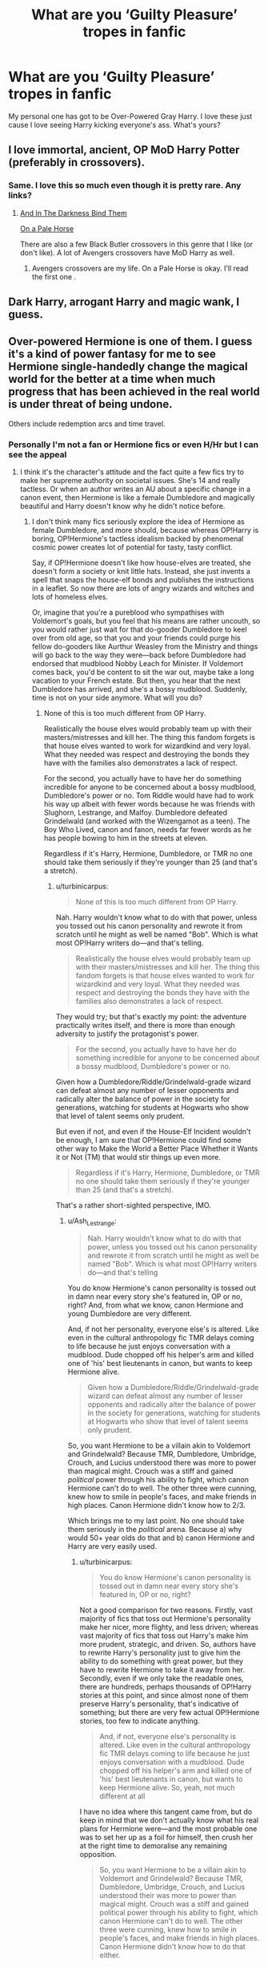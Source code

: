 #+TITLE: What are you ‘Guilty Pleasure’ tropes in fanfic

* What are you ‘Guilty Pleasure’ tropes in fanfic
:PROPERTIES:
:Author: RavenclawHufflepuff
:Score: 15
:DateUnix: 1562536333.0
:DateShort: 2019-Jul-08
:FlairText: Discussion
:END:
My personal one has got to be Over-Powered Gray Harry. I love these just cause I love seeing Harry kicking everyone's ass. What's yours?


** I love immortal, ancient, OP MoD Harry Potter (preferably in crossovers).
:PROPERTIES:
:Author: audeneverest
:Score: 28
:DateUnix: 1562544887.0
:DateShort: 2019-Jul-08
:END:

*** Same. I love this so much even though it is pretty rare. Any links?
:PROPERTIES:
:Author: RisingEarth
:Score: 5
:DateUnix: 1562599360.0
:DateShort: 2019-Jul-08
:END:

**** [[https://www.fanfiction.net/s/9674362/1/And-In-The-Darkness-Bind-Them][And In The Darkness Bind Them]]

[[https://www.fanfiction.net/s/10685852/1/On-a-Pale-Horse][On a Pale Horse]]

There are also a few Black Butler crossovers in this genre that I like (or don't like). A lot of Avengers crossovers have MoD Harry as well.
:PROPERTIES:
:Author: audeneverest
:Score: 3
:DateUnix: 1562600154.0
:DateShort: 2019-Jul-08
:END:

***** Avengers crossovers are my life. On a Pale Horse is okay. I'll read the first one .
:PROPERTIES:
:Author: RisingEarth
:Score: 3
:DateUnix: 1562600459.0
:DateShort: 2019-Jul-08
:END:


** Dark Harry, arrogant Harry and magic wank, I guess.
:PROPERTIES:
:Author: Ash_Lestrange
:Score: 9
:DateUnix: 1562544985.0
:DateShort: 2019-Jul-08
:END:


** Over-powered Hermione is one of them. I guess it's a kind of power fantasy for me to see Hermione single-handedly change the magical world for the better at a time when much progress that has been achieved in the real world is under threat of being undone.

Others include redemption arcs and time travel.
:PROPERTIES:
:Score: 12
:DateUnix: 1562537687.0
:DateShort: 2019-Jul-08
:END:

*** Personally I'm not a fan or Hermione fics or even H/Hr but I can see the appeal
:PROPERTIES:
:Author: RavenclawHufflepuff
:Score: 4
:DateUnix: 1562538007.0
:DateShort: 2019-Jul-08
:END:

**** I think it's the character's attitude and the fact quite a few fics try to make her supreme authority on societal issues. She's 14 and really tactless. Or when an author writes an AU about a specific change in a canon event, then Hermione is like a female Dumbledore and magically beautiful and Harry doesn't know why he didn't notice before.
:PROPERTIES:
:Score: 5
:DateUnix: 1562543757.0
:DateShort: 2019-Jul-08
:END:

***** I don't think many fics seriously explore the idea of Hermione as female Dumbledore, and more should, because whereas OP!Harry is boring, OP!Hermione's tactless idealism backed by phenomenal cosmic power creates lot of potential for tasty, tasty conflict.

Say, if OP!Hermione doesn't like how house-elves are treated, she doesn't form a society or knit little hats. Instead, she just invents a spell that snaps the house-elf bonds and publishes the instructions in a leaflet. So now there are lots of angry wizards and witches and lots of homeless elves.

Or, imagine that you're a pureblood who sympathises with Voldemort's goals, but you feel that his means are rather uncouth, so you would rather just wait for that do-gooder Dumbledore to keel over from old age, so that you and your friends could purge his fellow do-gooders like Aurthur Weasley from the Ministry and things will go back to the way they were---back before Dumbledore had endorsed that mudblood Nobby Leach for Minister. If Voldemort comes back, you'd be content to sit the war out, maybe take a long vacation to your French estate. But then, you hear that the next Dumbledore has arrived, and she's a bossy mudblood. Suddenly, time is not on your side anymore. What will you do?
:PROPERTIES:
:Author: turbinicarpus
:Score: 2
:DateUnix: 1562614130.0
:DateShort: 2019-Jul-08
:END:

****** None of this is too much different from OP Harry.

Realistically the house elves would probably team up with their masters/mistresses and kill her. The thing this fandom forgets is that house elves wanted to work for wizardkind and very loyal. What they needed was respect and destroying the bonds they have with the families also demonstrates a lack of respect.

For the second, you actually have to have her do something incredible for anyone to be concerned about a bossy mudblood, Dumbledore's power or no. Tom Riddle would have had to work his way up albeit with fewer words because he was friends with Slughorn, Lestrange, and Malfoy. Dumbledore defeated Grindelwald (and worked with the Wizengamot as a teen). The Boy Who Lived, canon and fanon, needs far fewer words as he has people bowing to him in the streets at eleven.

Regardless if it's Harry, Hermione, Dumbledore, or TMR no one should take them seriously if they're younger than 25 (and that's a stretch).
:PROPERTIES:
:Author: Ash_Lestrange
:Score: 2
:DateUnix: 1562623519.0
:DateShort: 2019-Jul-09
:END:

******* u/turbinicarpus:
#+begin_quote
  None of this is too much different from OP Harry.
#+end_quote

Nah. Harry wouldn't know what to do with that power, unless you tossed out his canon personality and rewrote it from scratch until he might as well be named "Bob". Which is what most OP!Harry writers do---and that's telling.

#+begin_quote
  Realistically the house elves would probably team up with their masters/mistresses and kill her. The thing this fandom forgets is that house elves wanted to work for wizardkind and very loyal. What they needed was respect and destroying the bonds they have with the families also demonstrates a lack of respect.
#+end_quote

They would try; but that's exactly my point: the adventure practically writes itself, and there is more than enough adversity to justify the protagonist's power.

#+begin_quote
  For the second, you actually have to have her do something incredible for anyone to be concerned about a bossy mudblood, Dumbledore's power or no.
#+end_quote

Given how a Dumbledore/Riddle/Grindelwald-grade wizard can defeat almost any number of lesser opponents and radically alter the balance of power in the society for generations, watching for students at Hogwarts who show that level of talent seems only prudent.

But even if not, and even if the House-Elf Incident wouldn't be enough, I am sure that OP!Hermione could find some other way to Make the World a Better Place Whether it Wants it or Not (TM) that would stir things up even more.

#+begin_quote
  Regardless if it's Harry, Hermione, Dumbledore, or TMR no one should take them seriously if they're younger than 25 (and that's a stretch).
#+end_quote

That's a rather short-sighted perspective, IMO.
:PROPERTIES:
:Author: turbinicarpus
:Score: 1
:DateUnix: 1562628935.0
:DateShort: 2019-Jul-09
:END:

******** u/Ash_Lestrange:
#+begin_quote
  Nah. Harry wouldn't know what to do with that power, unless you tossed out his canon personality and rewrote it from scratch until he might as well be named "Bob". Which is what most OP!Harry writers do---and that's telling
#+end_quote

You do know Hermione's canon personality is tossed out in damn near every story she's featured in, OP or no, right? And, from what we know, canon Hermione and young Dumbledore are very different.

And, if not her personality, everyone else's is altered. Like even in the cultural anthropology fic TMR delays coming to life because he just enjoys conversation with a mudblood. Dude chopped off his helper's arm and killed one of 'his' best lieutenants in canon, but wants to keep Hermione alive.

#+begin_quote
  Given how a Dumbledore/Riddle/Grindelwald-grade wizard can defeat almost any number of lesser opponents and radically alter the balance of power in the society for generations, watching for students at Hogwarts who show that level of talent seems only prudent.
#+end_quote

So, you want Hermione to be a villain akin to Voldemort and Grindelwald? Because TMR, Dumbledore, Umbridge, Crouch, and Lucius understood there was more to power than magical might. Crouch was a stiff and gained /political/ power through his ability to fight, which canon Hermione can't do to well. The other three were cunning, knew how to smile in people's faces, and make friends in high places. Canon Hermione didn't know how to 2/3.

Which brings me to my last point. No one should take them seriously in the /political/ arena. Because a) why would 50+ year olds do that and b) canon Hermione and Harry are very easily used.
:PROPERTIES:
:Author: Ash_Lestrange
:Score: 2
:DateUnix: 1562631848.0
:DateShort: 2019-Jul-09
:END:

********* u/turbinicarpus:
#+begin_quote
  You do know Hermione's canon personality is tossed out in damn near every story she's featured in, OP or no, right?
#+end_quote

Not a good comparison for two reasons. Firstly, vast majority of fics that toss out Hermione's personality make her nicer, more flighty, and less driven; whereas vast majority of fics that toss out Harry's make him more prudent, strategic, and driven. So, authors have to rewrite Harry's personality just to give him the ability to do something with great power, but they have to rewrite Hermione to take it away from her. Secondly, even if we only take the readable ones, there are hundreds, perhaps thousands of OP!Harry stories at this point, and since almost none of them preserve Harry's personality, that's indicative of something; but there are very few actual OP!Hermione stories, too few to indicate anything.

#+begin_quote
  And, if not, everyone else's personality is altered. Like even in the cultural anthropology fic TMR delays coming to life because he just enjoys conversation with a mudblood. Dude chopped off his helper's arm and killed one of 'his' best lieutenants in canon, but wants to keep Hermione alive. So, yeah, not much different at all
#+end_quote

I have no idea where this tangent came from, but do keep in mind that we don't actually know what his real plans for Hermione were---and the most probable one was to set her up as a foil for himself, then crush her at the right time to demoralise any remaining opposition.

#+begin_quote
  So, you want Hermione to be a villain akin to Voldemort and Grindelwald? Because TMR, Dumbledore, Umbridge, Crouch, and Lucius understood their was more to power than magical might. Crouch was a stiff and gained political power through his ability to fight, which canon Hermione can't do to well. The other three were cunning, knew how to smile in people's faces, and make friends in high places. Canon Hermione didn't know how to do that either.
#+end_quote

Ministry's motto under Voldemort was, literally, "Magic is Might", you know. Diplomacy is useful, but ultimately, power in the wizarding world flows from the tip of the wand, and the side that has the uberwizard generally gets to do what they want. Whatever Hermione does or doesn't do, a pureblood supermacist of the sort that I had described several posts up would think exactly like that.

Anyway, yes, of course, OP!Hermione would screw up politically and gain powerful enemies, and that's a /good thing/, because the last thing you want with an OP protagonist is lack of meaningful adversity. In fact, you want precisely the kind of adversity that the protagonist can't just power through. You are making my case for me here.

#+begin_quote
  Which brings me to my last point. No one should take them seriously in the political arena. Because a) why would 50+ year olds do that
#+end_quote

Because in ten years, they'll be able to beat ten aurors. In twenty, the whole Ministry. They will probably choose not to, but it's prudent to start paying attention now.

#+begin_quote
  and b) canon Hermione and Harry are very easily used.
#+end_quote

Canon Harry is easily used, I agree, though even he has his limits as Scrimegour discovered. For Hermione, care to provide some actual evidence to back up that claim?
:PROPERTIES:
:Author: turbinicarpus
:Score: 0
:DateUnix: 1562634479.0
:DateShort: 2019-Jul-09
:END:


*** What OP!Hermione fics would you recommend?

My sense is that writers of Hermione-centric fic tend to be more sensitive to over-powering her than writers of Harry-centric fic are to over-powering Harry, so even fics in which she is set up to be very powerful, like /The Arithmancer/, the authors tend to limit her advancement and not give her the power that the premise suggests she should have.

I can count those who just make Hermione is a Dumbledore-grade prodigy and play it straight on one hand.
:PROPERTIES:
:Author: turbinicarpus
:Score: 1
:DateUnix: 1562539861.0
:DateShort: 2019-Jul-08
:END:

**** Not OP, but I enjoy this trope too, and my favorite is The Problem With Purity by phoenix_writing. linkffn(4776976) Long and complete, and written with the writing skills of a well read adult.
:PROPERTIES:
:Author: a_marie_z
:Score: 1
:DateUnix: 1562543418.0
:DateShort: 2019-Jul-08
:END:

***** [[https://www.fanfiction.net/s/4776976/1/][*/The Problem with Purity/*]] by [[https://www.fanfiction.net/u/1341701/Phoenix-Writing][/Phoenix.Writing/]]

#+begin_quote
  As Hermione, Harry, and Ron are about to begin their seventh and final year at Hogwarts, they learn some surprising and dangerous information regarding what it means to be Pure in the wizarding world. HG/SS with H/D. AU after OotP.
#+end_quote

^{/Site/:} ^{fanfiction.net} ^{*|*} ^{/Category/:} ^{Harry} ^{Potter} ^{*|*} ^{/Rated/:} ^{Fiction} ^{M} ^{*|*} ^{/Chapters/:} ^{62} ^{*|*} ^{/Words/:} ^{638,037} ^{*|*} ^{/Reviews/:} ^{5,315} ^{*|*} ^{/Favs/:} ^{5,852} ^{*|*} ^{/Follows/:} ^{1,745} ^{*|*} ^{/Updated/:} ^{12/30/2009} ^{*|*} ^{/Published/:} ^{1/7/2009} ^{*|*} ^{/Status/:} ^{Complete} ^{*|*} ^{/id/:} ^{4776976} ^{*|*} ^{/Language/:} ^{English} ^{*|*} ^{/Genre/:} ^{Romance/Friendship} ^{*|*} ^{/Characters/:} ^{Hermione} ^{G.,} ^{Severus} ^{S.} ^{*|*} ^{/Download/:} ^{[[http://www.ff2ebook.com/old/ffn-bot/index.php?id=4776976&source=ff&filetype=epub][EPUB]]} ^{or} ^{[[http://www.ff2ebook.com/old/ffn-bot/index.php?id=4776976&source=ff&filetype=mobi][MOBI]]}

--------------

*FanfictionBot*^{2.0.0-beta} | [[https://github.com/tusing/reddit-ffn-bot/wiki/Usage][Usage]]
:PROPERTIES:
:Author: FanfictionBot
:Score: 1
:DateUnix: 1562543437.0
:DateShort: 2019-Jul-08
:END:


***** Is that the fic in which if a wizard or a witch remains a virgin until they turn 17, they and their first sexual partner gain a serious power-up?
:PROPERTIES:
:Author: turbinicarpus
:Score: 1
:DateUnix: 1562614214.0
:DateShort: 2019-Jul-09
:END:

****** Yup, that's the one. (Or maybe there are others out there, for better or for worse.)
:PROPERTIES:
:Author: a_marie_z
:Score: 1
:DateUnix: 1562615118.0
:DateShort: 2019-Jul-09
:END:


** I love those "characters read the book series" fics. There's a lot but almost all of them are bad/unfinished lol. But I just really love everyone seeing Harry's thoughts, and what life is really like from his point of view.
:PROPERTIES:
:Author: v-ennat
:Score: 4
:DateUnix: 1562540551.0
:DateShort: 2019-Jul-08
:END:

*** I used to love those, but few ever get past CoS
:PROPERTIES:
:Author: streakermaximus
:Score: 1
:DateUnix: 1562550388.0
:DateShort: 2019-Jul-08
:END:

**** Why would they? A Dramatic Reading brings an excellent point about it.
:PROPERTIES:
:Score: 1
:DateUnix: 1562554178.0
:DateShort: 2019-Jul-08
:END:


*** What ones would you recommend? The only one I've read recently is linkffn(Through Emerald Eyes), it changes the books slightly to hopefully prevent FFN from deleting it, and sets up a bit of story outside the reading so it isnt just blocks of reactions.
:PROPERTIES:
:Author: Brynjolf-of-Riften
:Score: 1
:DateUnix: 1562552625.0
:DateShort: 2019-Jul-08
:END:

**** [[https://www.fanfiction.net/s/13189172/1/][*/Through Emerald Eyes: A Hogwarts Reads/*]] by [[https://www.fanfiction.net/u/9816691/Cusp-of-Autumn][/Cusp of Autumn/]]

#+begin_quote
  Victory came at a cost too steep for a nebulous future to pay. Hence 'the reset button' - seven books, sent back to 1995, read in front of all of Hogwarts and pivotal guests to prevent the coming calamities. The subject, a fifteen year old Harry Potter, may not have minded the loss of privacy if only it wasn't also read in front of every girl he'd ever crushed on! Multi/Harem. AU.
#+end_quote

^{/Site/:} ^{fanfiction.net} ^{*|*} ^{/Category/:} ^{Harry} ^{Potter} ^{*|*} ^{/Rated/:} ^{Fiction} ^{T} ^{*|*} ^{/Chapters/:} ^{5} ^{*|*} ^{/Words/:} ^{106,494} ^{*|*} ^{/Reviews/:} ^{127} ^{*|*} ^{/Favs/:} ^{515} ^{*|*} ^{/Follows/:} ^{692} ^{*|*} ^{/Updated/:} ^{6/26} ^{*|*} ^{/Published/:} ^{1/25} ^{*|*} ^{/id/:} ^{13189172} ^{*|*} ^{/Language/:} ^{English} ^{*|*} ^{/Genre/:} ^{Humor/Adventure} ^{*|*} ^{/Characters/:} ^{<Harry} ^{P.,} ^{N.} ^{Tonks>} ^{Ron} ^{W.,} ^{Hermione} ^{G.} ^{*|*} ^{/Download/:} ^{[[http://www.ff2ebook.com/old/ffn-bot/index.php?id=13189172&source=ff&filetype=epub][EPUB]]} ^{or} ^{[[http://www.ff2ebook.com/old/ffn-bot/index.php?id=13189172&source=ff&filetype=mobi][MOBI]]}

--------------

*FanfictionBot*^{2.0.0-beta} | [[https://github.com/tusing/reddit-ffn-bot/wiki/Usage][Usage]]
:PROPERTIES:
:Author: FanfictionBot
:Score: 2
:DateUnix: 1562552651.0
:DateShort: 2019-Jul-08
:END:


**** linkffn(A Dramatic Reading) does it best IMO -- minimal quotations, with an emphasis on the fallout from learning the contents. There's a WIP sequel by a different author called linkffn(A Sensational Story).

^{^{^{^{^{Getting}}}}} ^{^{^{^{^{a}}}}} ^{^{^{^{^{little}}}}} ^{^{^{^{^{light}}}}} ^{^{^{^{^{in}}}}} ^{^{^{^{^{the}}}}} ^{^{^{^{^{pockets,}}}}} ^{^{^{^{^{lad?}}}}}
:PROPERTIES:
:Author: ParanoidDrone
:Score: 2
:DateUnix: 1562594154.0
:DateShort: 2019-Jul-08
:END:

***** [[https://www.fanfiction.net/s/12324284/1/][*/A Dramatic Reading/*]] by [[https://www.fanfiction.net/u/5339762/White-Squirrel][/White Squirrel/]]

#+begin_quote
  Umbridge finds seven books about Harry Potter from another dimension in the Room of Requirement and decides to read them aloud to the school in an ill-advised attempt to discredit Dumbledore. Hilarity ensues. Features an actual plot, realistic reactions, decent pacing, *and minimal quotations*.
#+end_quote

^{/Site/:} ^{fanfiction.net} ^{*|*} ^{/Category/:} ^{Harry} ^{Potter} ^{*|*} ^{/Rated/:} ^{Fiction} ^{K+} ^{*|*} ^{/Chapters/:} ^{18} ^{*|*} ^{/Words/:} ^{56,579} ^{*|*} ^{/Reviews/:} ^{799} ^{*|*} ^{/Favs/:} ^{2,734} ^{*|*} ^{/Follows/:} ^{1,978} ^{*|*} ^{/Updated/:} ^{4/2/2017} ^{*|*} ^{/Published/:} ^{1/15/2017} ^{*|*} ^{/Status/:} ^{Complete} ^{*|*} ^{/id/:} ^{12324284} ^{*|*} ^{/Language/:} ^{English} ^{*|*} ^{/Genre/:} ^{Drama/Parody} ^{*|*} ^{/Characters/:} ^{Harry} ^{P.} ^{*|*} ^{/Download/:} ^{[[http://www.ff2ebook.com/old/ffn-bot/index.php?id=12324284&source=ff&filetype=epub][EPUB]]} ^{or} ^{[[http://www.ff2ebook.com/old/ffn-bot/index.php?id=12324284&source=ff&filetype=mobi][MOBI]]}

--------------

[[https://www.fanfiction.net/s/12473842/1/][*/A Sensational Story/*]] by [[https://www.fanfiction.net/u/4107340/Srikanth1808][/Srikanth1808/]]

#+begin_quote
  The sequel to "A Dramatic Reading" by White Squirrel - join Hogwarts and invited Ministry guests as they continue with a public reading of "Harry Potter and the Chamber of Secrets", by J.K. Rowling. Features an actual plot, realistic reactions, decent pacing, *minimal quotations*, and White Squirrel's permission.
#+end_quote

^{/Site/:} ^{fanfiction.net} ^{*|*} ^{/Category/:} ^{Harry} ^{Potter} ^{*|*} ^{/Rated/:} ^{Fiction} ^{T} ^{*|*} ^{/Chapters/:} ^{6} ^{*|*} ^{/Words/:} ^{19,659} ^{*|*} ^{/Reviews/:} ^{330} ^{*|*} ^{/Favs/:} ^{1,717} ^{*|*} ^{/Follows/:} ^{2,690} ^{*|*} ^{/Updated/:} ^{6/2} ^{*|*} ^{/Published/:} ^{5/3/2017} ^{*|*} ^{/id/:} ^{12473842} ^{*|*} ^{/Language/:} ^{English} ^{*|*} ^{/Genre/:} ^{Drama/Parody} ^{*|*} ^{/Characters/:} ^{Harry} ^{P.} ^{*|*} ^{/Download/:} ^{[[http://www.ff2ebook.com/old/ffn-bot/index.php?id=12473842&source=ff&filetype=epub][EPUB]]} ^{or} ^{[[http://www.ff2ebook.com/old/ffn-bot/index.php?id=12473842&source=ff&filetype=mobi][MOBI]]}

--------------

*FanfictionBot*^{2.0.0-beta} | [[https://github.com/tusing/reddit-ffn-bot/wiki/Usage][Usage]]
:PROPERTIES:
:Author: FanfictionBot
:Score: 2
:DateUnix: 1562594176.0
:DateShort: 2019-Jul-08
:END:


***** I've read both of those, unfortunately. Thanks anyways though!
:PROPERTIES:
:Author: Brynjolf-of-Riften
:Score: 1
:DateUnix: 1562600209.0
:DateShort: 2019-Jul-08
:END:


***** ^{^{^{Never}}} ^{^{^{done}}} ^{^{^{an}}} ^{^{^{honest}}} ^{^{^{day's}}} ^{^{^{work}}} ^{^{^{in}}} ^{^{^{your}}} ^{^{^{life}}} ^{^{^{for}}} ^{^{^{all}}} ^{^{^{that}}} ^{^{^{coin}}} ^{^{^{you're}}} ^{^{^{carrying,}}} ^{^{^{eh,}}} ^{^{^{lad?}}}
:PROPERTIES:
:Author: Brynjolf-of-Riften
:Score: 1
:DateUnix: 1562601949.0
:DateShort: 2019-Jul-08
:END:


**** [[https://archiveofourown.org/series/859660]] This one comes to mind off the top of my head, but if you search on Google "Harry Potter characters read the books ff" fanfic has a lot of collections full of them. Usually you can pick out more complete ones based on word count (usually what I do lol)
:PROPERTIES:
:Author: v-ennat
:Score: 1
:DateUnix: 1562552932.0
:DateShort: 2019-Jul-08
:END:


*** linkffn(A Dramatic Reading)
:PROPERTIES:
:Score: 1
:DateUnix: 1562553470.0
:DateShort: 2019-Jul-08
:END:

**** [[https://www.fanfiction.net/s/12324284/1/][*/A Dramatic Reading/*]] by [[https://www.fanfiction.net/u/5339762/White-Squirrel][/White Squirrel/]]

#+begin_quote
  Umbridge finds seven books about Harry Potter from another dimension in the Room of Requirement and decides to read them aloud to the school in an ill-advised attempt to discredit Dumbledore. Hilarity ensues. Features an actual plot, realistic reactions, decent pacing, *and minimal quotations*.
#+end_quote

^{/Site/:} ^{fanfiction.net} ^{*|*} ^{/Category/:} ^{Harry} ^{Potter} ^{*|*} ^{/Rated/:} ^{Fiction} ^{K+} ^{*|*} ^{/Chapters/:} ^{18} ^{*|*} ^{/Words/:} ^{56,579} ^{*|*} ^{/Reviews/:} ^{799} ^{*|*} ^{/Favs/:} ^{2,734} ^{*|*} ^{/Follows/:} ^{1,978} ^{*|*} ^{/Updated/:} ^{4/2/2017} ^{*|*} ^{/Published/:} ^{1/15/2017} ^{*|*} ^{/Status/:} ^{Complete} ^{*|*} ^{/id/:} ^{12324284} ^{*|*} ^{/Language/:} ^{English} ^{*|*} ^{/Genre/:} ^{Drama/Parody} ^{*|*} ^{/Characters/:} ^{Harry} ^{P.} ^{*|*} ^{/Download/:} ^{[[http://www.ff2ebook.com/old/ffn-bot/index.php?id=12324284&source=ff&filetype=epub][EPUB]]} ^{or} ^{[[http://www.ff2ebook.com/old/ffn-bot/index.php?id=12324284&source=ff&filetype=mobi][MOBI]]}

--------------

*FanfictionBot*^{2.0.0-beta} | [[https://github.com/tusing/reddit-ffn-bot/wiki/Usage][Usage]]
:PROPERTIES:
:Author: FanfictionBot
:Score: 1
:DateUnix: 1562553494.0
:DateShort: 2019-Jul-08
:END:

***** I've read this one before, and I quite liked it!
:PROPERTIES:
:Author: v-ennat
:Score: 1
:DateUnix: 1562553647.0
:DateShort: 2019-Jul-08
:END:


** I love fics where someone calls the cops, usually Amelia Bones, about all the happenings at Hogwarts and in short order have Pettigrew caught, Sirius free, Harry Dursley free...
:PROPERTIES:
:Author: streakermaximus
:Score: 4
:DateUnix: 1562550285.0
:DateShort: 2019-Jul-08
:END:


** Mine is misunderstood Salazar Slytherin because our history is often changed by time so why can't that happen to wizard history as well?
:PROPERTIES:
:Author: Bwormy
:Score: 5
:DateUnix: 1562592381.0
:DateShort: 2019-Jul-08
:END:


** Not sure how many of these properly count as /guilty/ pleasures but there are several plot tropes I'll pretty universally like:

- Sirius lives and has a good relationship with Harry
- The queen, PM, or other muggle government figurehead gets involved
- MOD!Harry is either literally immortal or interacts with actual Death or both
- Harry/Ron bromance, evolution to romance optional
- Post-Hogwarts Harry/Ron are fresh Auror recruits and struggle to take it seriously because after Voldemort everything else sort of pales in comparison (I haven't actually seen a fic like this yet but I want to)
:PROPERTIES:
:Author: ParanoidDrone
:Score: 6
:DateUnix: 1562594030.0
:DateShort: 2019-Jul-08
:END:


** [deleted]
:PROPERTIES:
:Score: 5
:DateUnix: 1562553014.0
:DateShort: 2019-Jul-08
:END:

*** Any recs? I would love to read a few chapters of melodramatic angst.
:PROPERTIES:
:Author: FloreatCastellum
:Score: 2
:DateUnix: 1562571749.0
:DateShort: 2019-Jul-08
:END:


** I like wbwl stories XD. It's weird but I think most are funny crackfics, even when they try to be super serious.
:PROPERTIES:
:Author: swagphia69
:Score: 4
:DateUnix: 1562619117.0
:DateShort: 2019-Jul-09
:END:


** The Dursley's being arrested for neglect because someone accidentally discovered it, usually leading to Dumbledore being completely discredited. Dark Harry is also a favourite even though it's usually done badly. And for some reason, those scenes where Harry buys a suitcase that doubles as a penthouse apartment and library, several pets such as snakes which aren't in the letter, and other useless stuff which is never mentioned after the first chapter are for some reason entertaining to me
:PROPERTIES:
:Author: BabadookishOnions
:Score: 4
:DateUnix: 1562619623.0
:DateShort: 2019-Jul-09
:END:

*** The Dursley's being arrested for neglect is a guilty pleasure of mine, but I'd rather have a Dumbledore be put under scrutiny for his decisions after that.
:PROPERTIES:
:Score: 1
:DateUnix: 1562868937.0
:DateShort: 2019-Jul-11
:END:


** Everyone talking about and having a lot of concern for Harry. Love me a Harry pity party.
:PROPERTIES:
:Author: FloreatCastellum
:Score: 7
:DateUnix: 1562536396.0
:DateShort: 2019-Jul-08
:END:


** When Harry funnily outsmarts people with the simplest of moves. It just shows how little logic some pureblood wizards have. Take Goyle, for an example. Malfoy wasn't too bright either to barge into a compartment and insult Harry's freind, and then demand to be his.
:PROPERTIES:
:Score: 3
:DateUnix: 1562565279.0
:DateShort: 2019-Jul-08
:END:


** I have a huge love of villainous characters corrupting the heroes, especially if there's also a side of mildly fucked up romance with it. I've enjoyed several Harry/Voldemort fics since they usually fulfill this (at least when I can find ones that aren't M/M slash)
:PROPERTIES:
:Author: Tenebris-Umbra
:Score: 2
:DateUnix: 1562547505.0
:DateShort: 2019-Jul-08
:END:


** Oh by the way i like all these tropes.
:PROPERTIES:
:Author: stgiga
:Score: 2
:DateUnix: 1562549723.0
:DateShort: 2019-Jul-08
:END:


** Mentor/ Father figure Voldemort.

Most fics with this trop are pretty bad (and full of cliche like "Wizarding nobility" or "Death Eaters are the good guys"), but I really like to see more interactions between Harry and Voldemort. Bonus point if Voldemort at least keep some elements of canon and is an unrepentant bastard who is not "too" close of Harry, not an helicopter parent.
:PROPERTIES:
:Author: PlusMortgage
:Score: 2
:DateUnix: 1562571512.0
:DateShort: 2019-Jul-08
:END:


** Fem!Voldy being the bitch of Harry and Self Inserts :$
:PROPERTIES:
:Author: ElDaniWar
:Score: 2
:DateUnix: 1562585910.0
:DateShort: 2019-Jul-08
:END:


** Mugglewank mainly. Or anything critical of wizards.
:PROPERTIES:
:Author: YOB1997
:Score: 2
:DateUnix: 1562588052.0
:DateShort: 2019-Jul-08
:END:


** Someone, preferably a free Sirius, turns up and rescues a pre-Hogwarts Harry and whisks him off to a life of tlc and comfort.
:PROPERTIES:
:Author: Lumpyproletarian
:Score: 2
:DateUnix: 1562622866.0
:DateShort: 2019-Jul-09
:END:


** I love pureblood wankery, and stories in general where the status quo is shown to be a better option than the underdogs trying to shake things up. Bonus points if the story pisses people off.
:PROPERTIES:
:Author: VCXXXXX
:Score: 3
:DateUnix: 1562548132.0
:DateShort: 2019-Jul-08
:END:


** Anything where purebloods get obliterated by half/mudbloods.

And mugglewank. Gotta love me some mugglewank.
:PROPERTIES:
:Author: will1707
:Score: 5
:DateUnix: 1562537852.0
:DateShort: 2019-Jul-08
:END:


** Wizengamot Lords probably.
:PROPERTIES:
:Author: KillAutolockers
:Score: 1
:DateUnix: 1562606402.0
:DateShort: 2019-Jul-08
:END:


** Oh the one thing i consider a guilty pleasure is mpreg. Yes, i read slash fics. Yes. I read het fics. I normally read h/hr, but at random i will read crack pairings with mpreg and have fun with it, the more pwp the better. Heck, i just skip straight towards the mpreg and read . Het preg is so boring in fanfic that i rarely read it. But yeah im pansexual so any pwp will work. Yes, even intersex/harem/tgtf fics are likeable, regardless of who does who with what parts. I read sfw fanfic more often though. Partly for my own sanity. That doesn't mean i stick to lower ratings. It just means i go for fics that are ffn compliant and reasonably r rated instead of nc17 because r rated material is less of a guilty pleasure. What this means is Essentially that if a fic is just crazy pwp fanwank i read it with discretion and on a very rare basis considering how some kinda go too far for even my weird tastes, but if a story is on ffn and is not set like an insanely bizarro nsfw wet dream, i read it even if it has an m or high rating, crack pairing, reasonable cliche overload, and even lemons and/or limes depending on how they are done and given out.
:PROPERTIES:
:Author: stgiga
:Score: 1
:DateUnix: 1562549682.0
:DateShort: 2019-Jul-08
:END:


** Not HP, but my guilty pleasure is Ed torture fics. It's a weird mix of sadistic pleasure at seeing his pain and wanting to bundle him up in a blanket and protect him from the big scary outside world
:PROPERTIES:
:Author: Lucille_Madras
:Score: -2
:DateUnix: 1562548811.0
:DateShort: 2019-Jul-08
:END:
